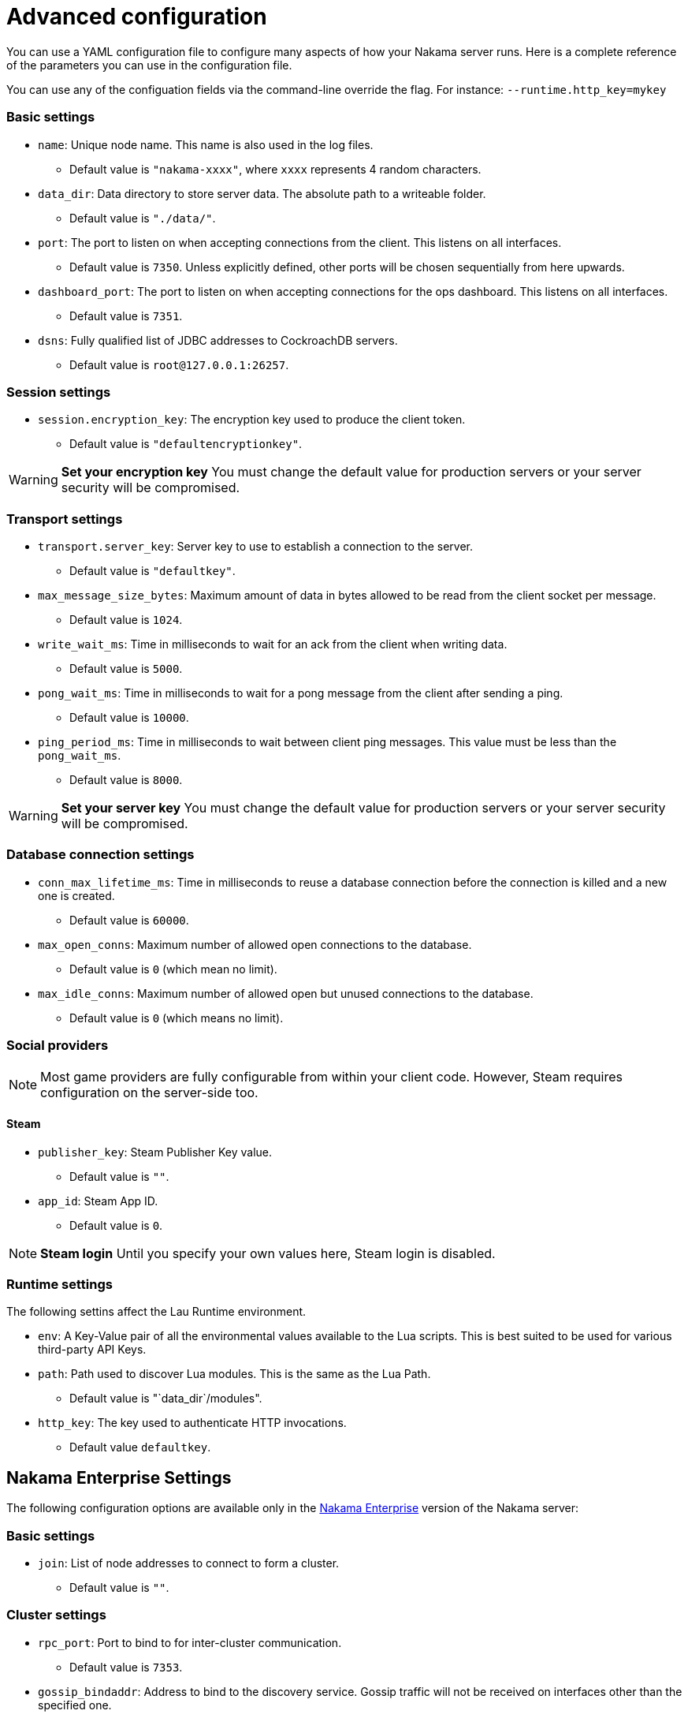 = Advanced configuration

You can use a YAML configuration file to configure many aspects of how your Nakama server runs. Here is a complete reference of the parameters you can use in the configuration file.

You can use any of the configuation fields via the command-line override the flag. For instance:
`--runtime.http_key=mykey`

=== Basic settings

* `name`: Unique node name. This name is also used in the log files.
** Default value is `"nakama-xxxx"`, where `xxxx` represents 4 random characters.
* `data_dir`: Data directory to store server data. The absolute path to a writeable folder.
** Default value is ``"./data/"``.
* `port`: The port to listen on when accepting connections from the client. This listens on all interfaces.
** Default value is `7350`. Unless explicitly defined, other ports will be chosen sequentially from here upwards.
* `dashboard_port`: The port to listen on when accepting connections for the ops dashboard. This listens on all interfaces.
** Default value is `7351`.
* `dsns`: Fully qualified list of JDBC addresses to CockroachDB servers.
** Default value is `root@127.0.0.1:26257`.

=== Session settings
* `session.encryption_key`: The encryption key used to produce the client token.
** Default value is ``"defaultencryptionkey"``.

WARNING: *Set your encryption key*
You must change the default value for production servers or your server security will be compromised.

=== Transport settings
* `transport.server_key`: Server key to use to establish a connection to the server.
** Default value is ``"defaultkey"``.
* `max_message_size_bytes`: Maximum amount of data in bytes allowed to be read from the client socket per message.
** Default value is `1024`.
* `write_wait_ms`: Time in milliseconds to wait for an ack from the client when writing data.
** Default value is `5000`.
* `pong_wait_ms`: Time in milliseconds to wait for a pong message from the client after sending a ping.
** Default value is `10000`.
* `ping_period_ms`: Time in milliseconds to wait between client ping messages. This value must be less than the `pong_wait_ms`.
** Default value is `8000`.

WARNING: *Set your server key*
You must change the default value for production servers or your server security will be compromised.

=== Database connection settings
* `conn_max_lifetime_ms`: Time in milliseconds to reuse a database connection before the connection is killed and a new one is created.
** Default value is `60000`.
* `max_open_conns`: Maximum number of allowed open connections to the database.
** Default value is `0` (which mean no limit).
* `max_idle_conns`: Maximum number of allowed open but unused connections to the database.
** Default value is `0` (which means no limit).

=== Social providers

NOTE: Most game providers are fully configurable from within your client code. However, Steam requires configuration on the server-side too.

==== Steam
* `publisher_key`: Steam Publisher Key value.
** Default value is `""`.
* `app_id`: Steam App ID.
** Default value is `0`.

NOTE: *Steam login*
Until you specify your own values here, Steam login is disabled.

=== Runtime settings

The following settins affect the Lau Runtime environment.

* `env`: A Key-Value pair of all the environmental values available to the Lua scripts. This is best suited to be used for various third-party API Keys.
* `path`: Path used to discover Lua modules. This is the same as the Lua Path.
** Default value is "`data_dir`/modules".
* `http_key`: The key used to authenticate HTTP invocations.
** Default value `defaultkey`.

== Nakama Enterprise Settings

The following configuration options are available only in the https://heroiclabs.com/services/#enterprise[Nakama Enterprise^] version of the Nakama server:

=== Basic settings
* `join`: List of node addresses to connect to form a cluster.
** Default value is `""`.

=== Cluster settings

* `rpc_port`: Port to bind to for inter-cluster communication.
** Default value is `7353`.
* `gossip_bindaddr`: Address to bind to the discovery service. Gossip traffic will not be received on interfaces other than the specified one.
** Default value is ``"127.0.0.1"``.
* `gossip_bindport`: Port to bind for the discovery service.
** Default value is `7352`.

== Sample Configuration File

[source,yaml]
----
name: nakama-node-1
data_dir: "./data/"
port: 7350
dashboard_port: 7351
dsns:
  - "root@127.0.0.1:26257"
join:
  - "10.0.0.2:7352"
  - "10.0.0.3:7352"

cluster:
  rpc_port: 7353
  gossip_bindaddr: "127.0.0.1"
  gossip_bindport: 7352

session:
  encryption_key: "defaultencryptionkey"
  token_expiry_ms: 60000

transport:
  server_key: "defaultkey"
  max_message_size_bytes: 1024 # bytes
  write_wait_ms: 5000
  pong_wait_ms: 10000
  ping_period_ms: 8000 # Must be less than pong_wait_ms

database:
  conn_max_lifetime_ms: 60000
  max_open_conns: 0
  max_idle_conns: 0

social:
  steam:
    publisher_key: ""
    app_id: 0

runtime:
  env:
    - example_apikey: "example_apivalue"
  path: "/tmp/modules/folders"
  http_key: "defaultkey"
----
